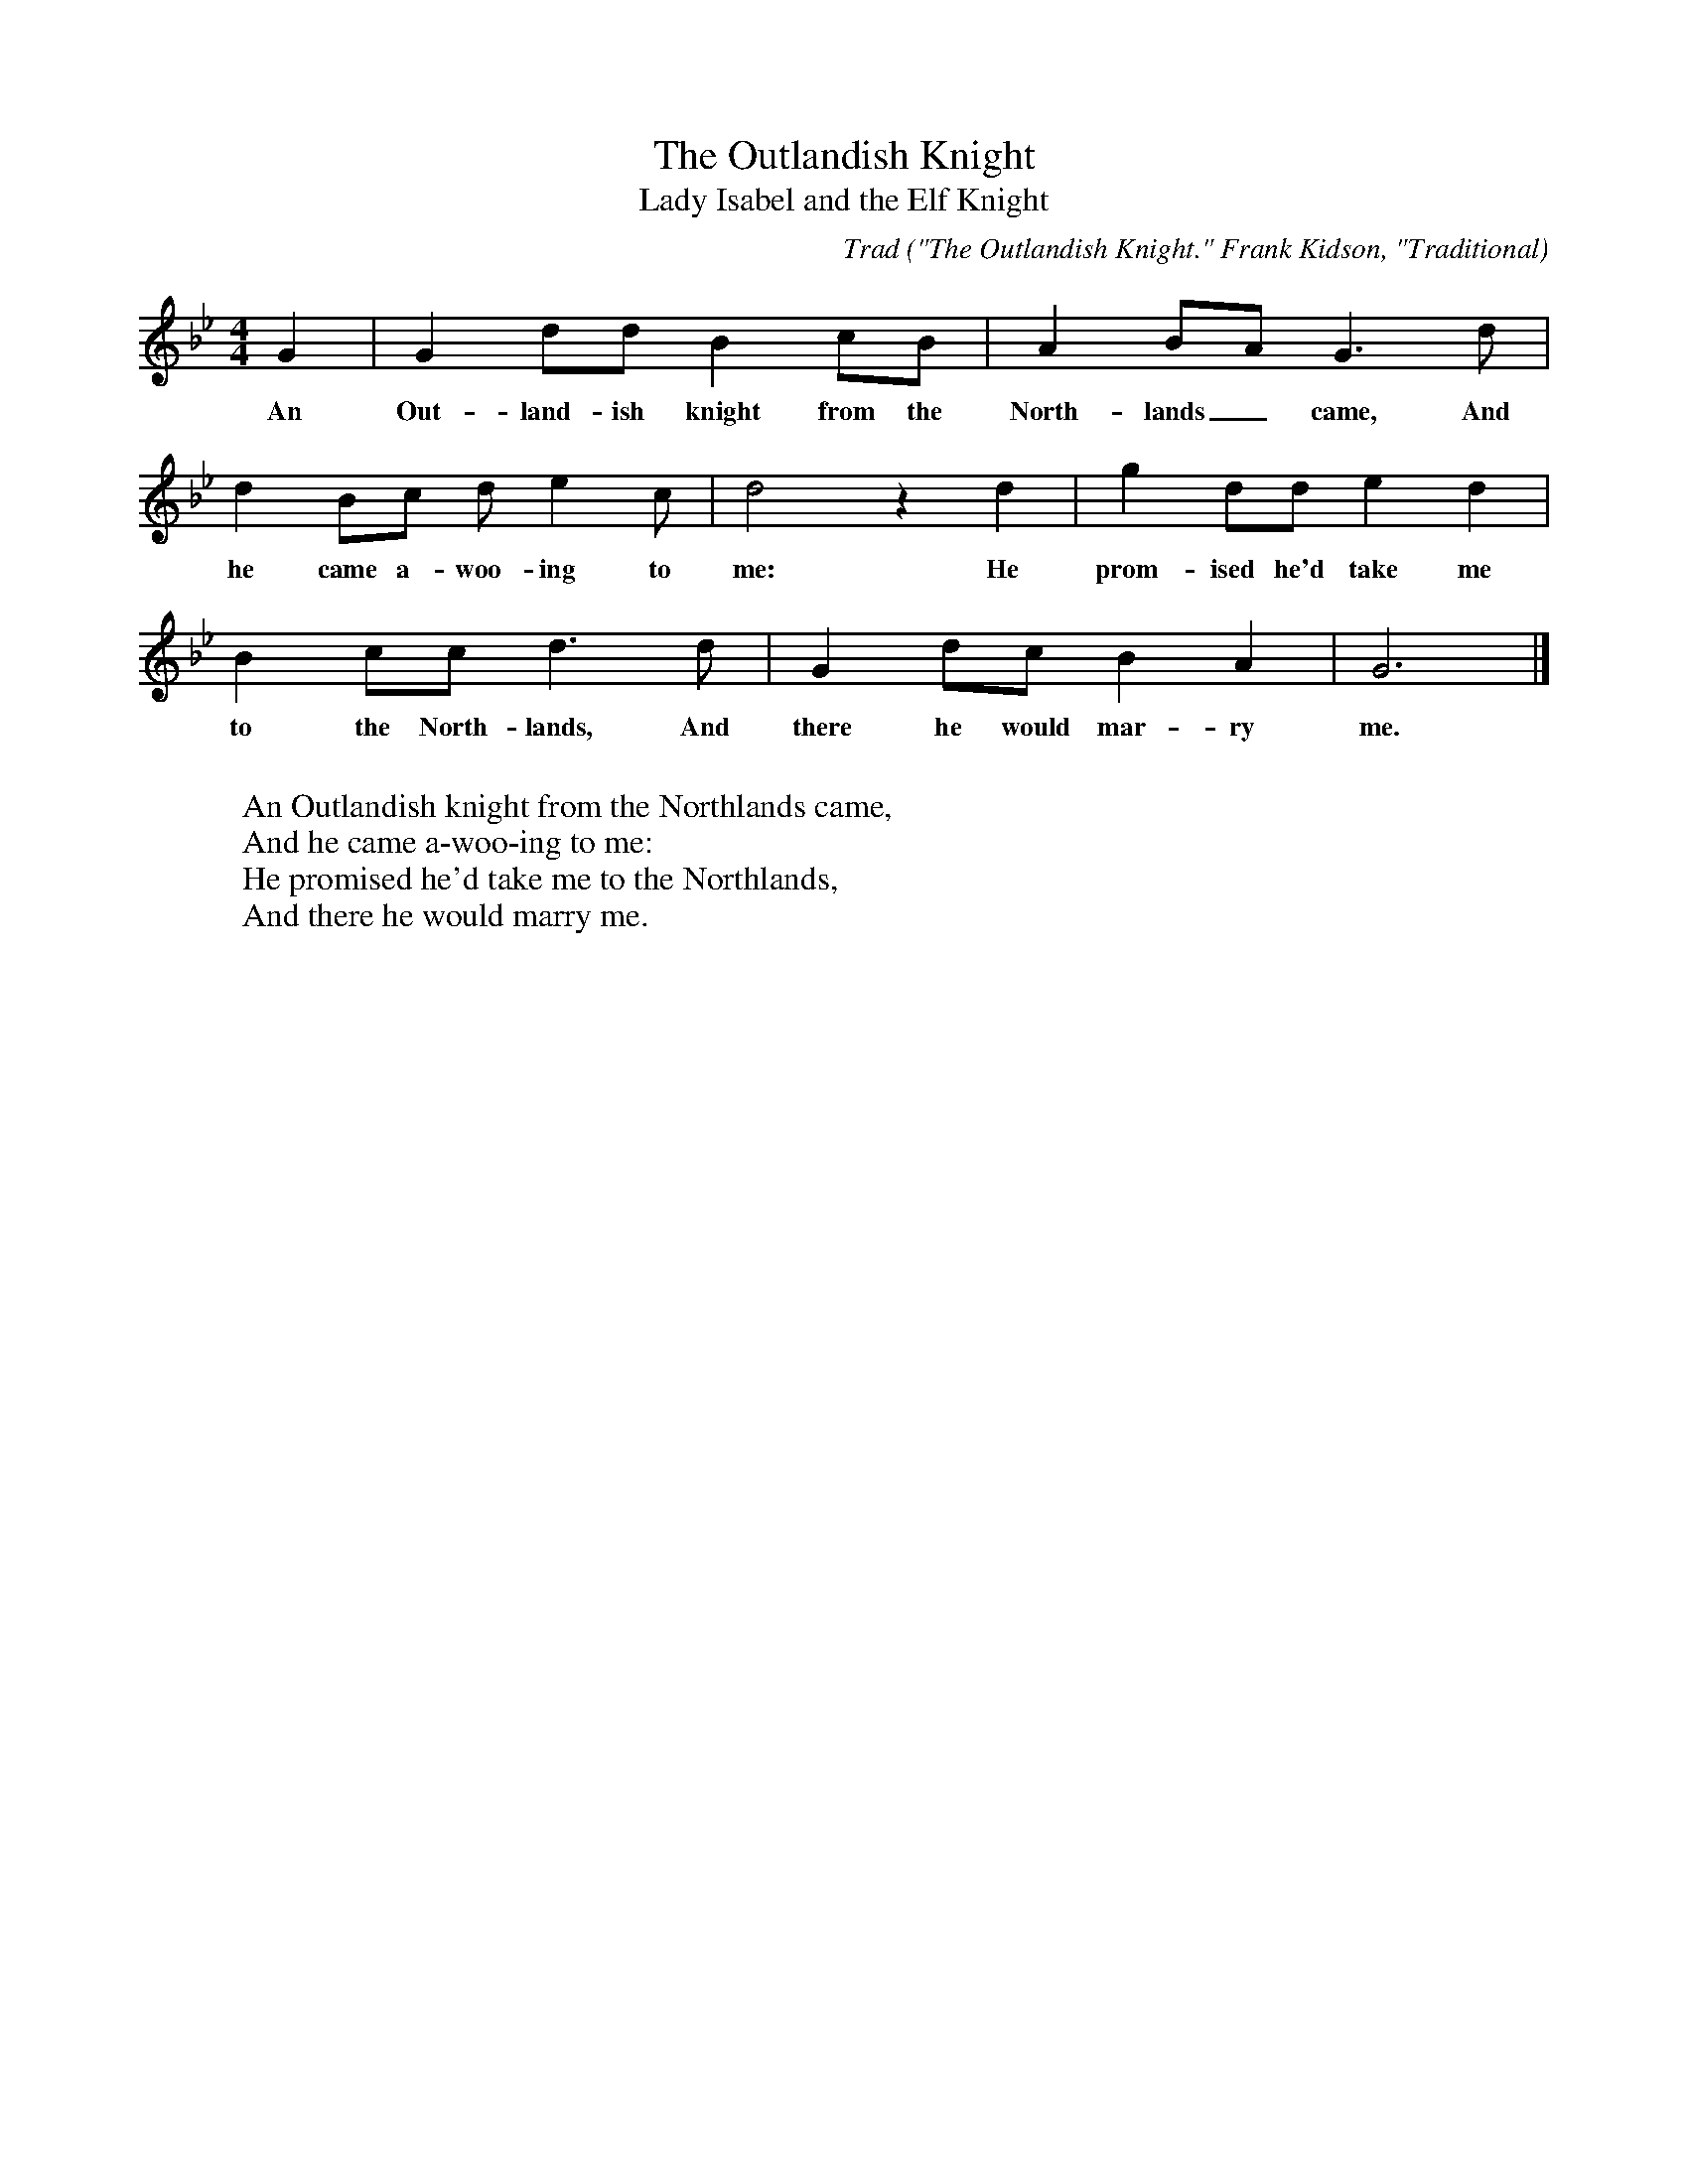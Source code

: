 X:14
T:The Outlandish Knight
T:Lady Isabel and the Elf Knight
C:Trad
B:Bronson
O:"The Outlandish Knight." Frank Kidson, "Traditional
O:Tunes", I89I, p. I72. Noted by Charles Lolley, Leeds.
M:4/4
L:1/8
K:Gm % Hexatonic ( -7) irregular
G2 | G2 dd B2 cB | A2 BA G3 d |
w:An Out-land-ish knight from the North-lands_ came, And
d2 Bc d e2 c | d4 z2 d2 | g2 dd e2 d2 |
w:he came a-woo-ing to me: He prom-ised he'd take me
B2 cc d3 d | G2 dc B2 A2 | G6 |]
w:to the North-lands, And there he would mar-ry me.
W:
W:An Outlandish knight from the Northlands came,
W:And he came a-woo-ing to me:
W:He promised he'd take me to the Northlands,
W:And there he would marry me.
